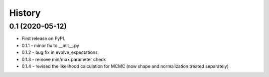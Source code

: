 =======
History
=======

0.1 (2020-05-12)
------------------

* First release on PyPI.
* 0.1.1 - minor fix to __init__.py
* 0.1.2 - bug fix in evolve_expectations
* 0.1.3 - remove min/max parameter check
* 0.1.4 - revised the likelihood calculation for MCMC (now shape and normalization treated separately)

